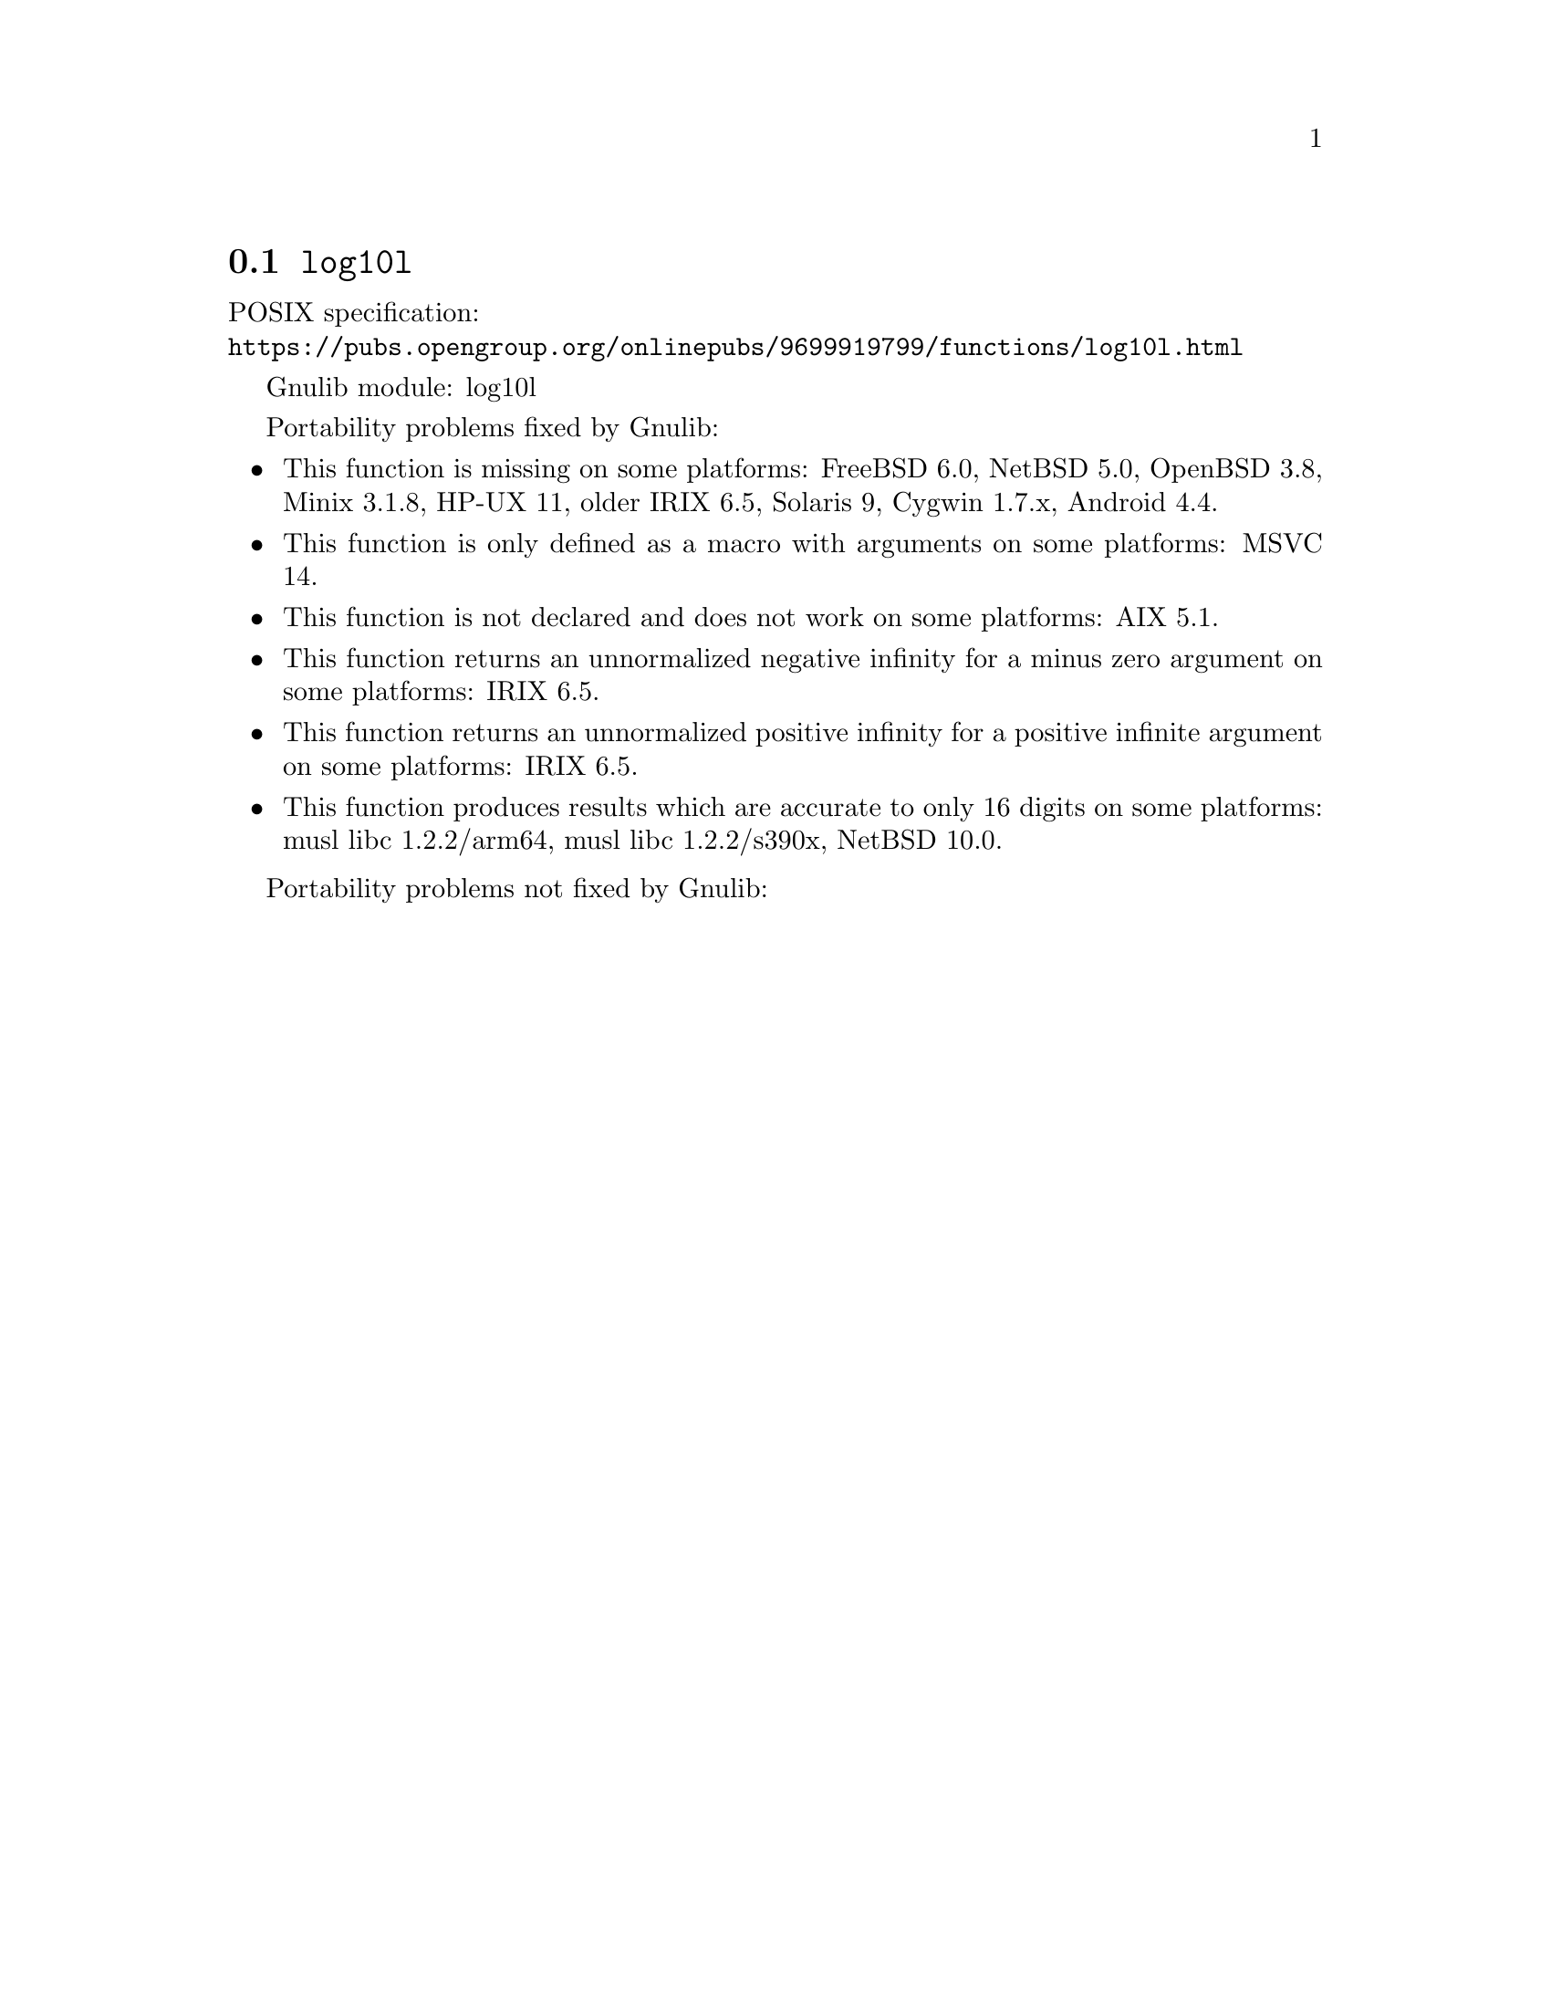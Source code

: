 @node log10l
@section @code{log10l}
@findex log10l

POSIX specification:@* @url{https://pubs.opengroup.org/onlinepubs/9699919799/functions/log10l.html}

Gnulib module: log10l

Portability problems fixed by Gnulib:
@itemize
@item
This function is missing on some platforms:
FreeBSD 6.0, NetBSD 5.0, OpenBSD 3.8, Minix 3.1.8, HP-UX 11, older IRIX 6.5, Solaris 9, Cygwin 1.7.x, Android 4.4.
@item
This function is only defined as a macro with arguments on some platforms:
MSVC 14.
@item
This function is not declared and does not work on some platforms:
AIX 5.1.
@item
This function returns an unnormalized negative infinity for a minus zero argument on some platforms:
IRIX 6.5.
@item
This function returns an unnormalized positive infinity for a positive infinite argument on some platforms:
IRIX 6.5.
@item
This function produces results which are accurate to only 16 digits on some
platforms:
musl libc 1.2.2/arm64, musl libc 1.2.2/s390x, NetBSD 10.0.
@end itemize

Portability problems not fixed by Gnulib:
@itemize
@end itemize
